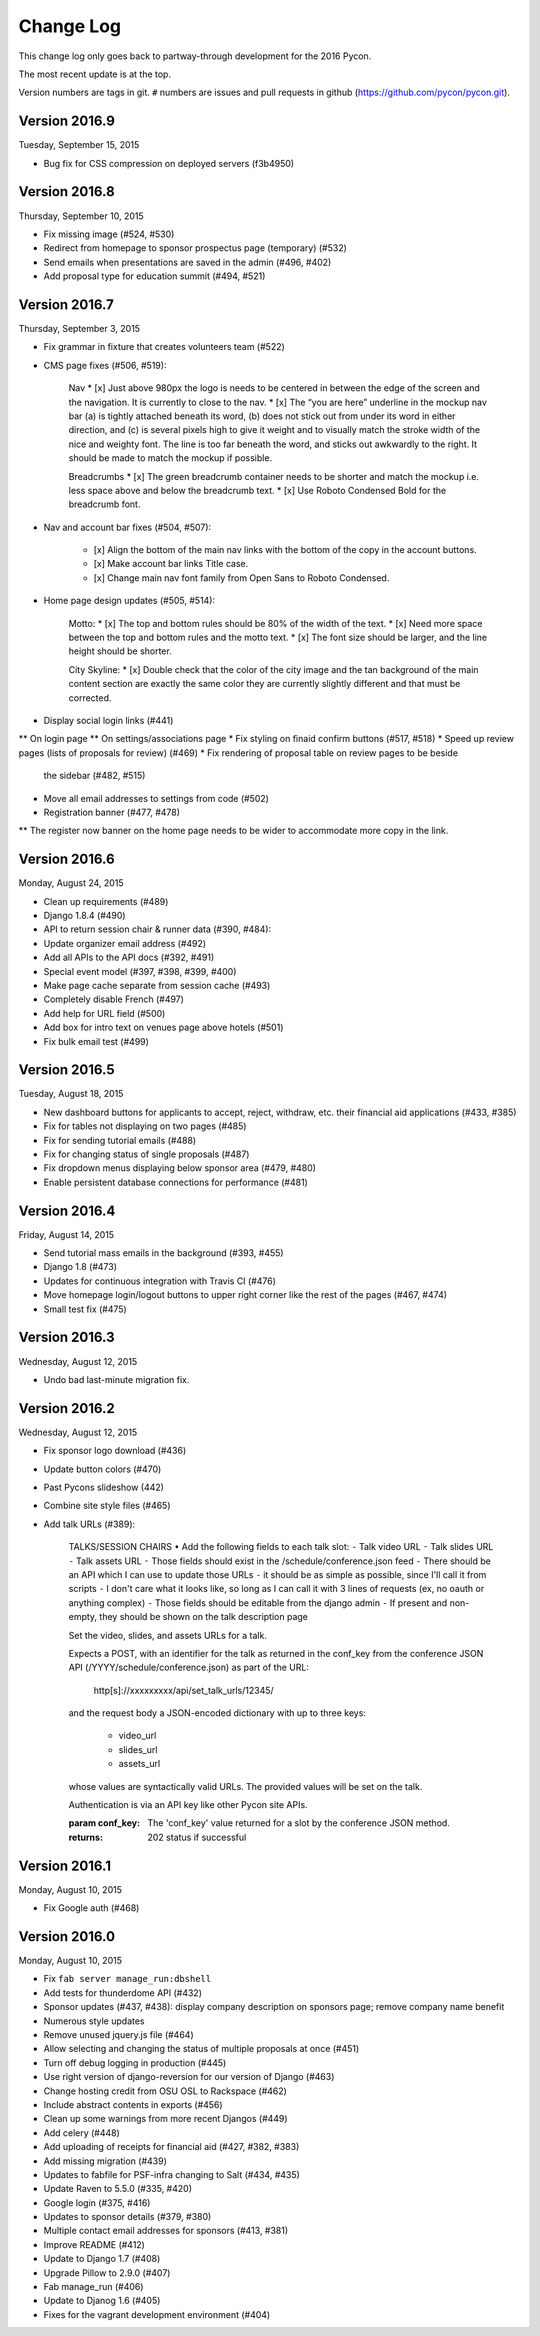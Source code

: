 Change Log
==========

This change log only goes back to partway-through development
for the 2016 Pycon.

The most recent update is at the top.

Version numbers are tags in git.  ``#`` numbers are issues and
pull requests in github (https://github.com/pycon/pycon.git).

Version 2016.9
--------------

Tuesday, September 15, 2015

* Bug fix for CSS compression on deployed servers (f3b4950)

Version 2016.8
--------------

Thursday, September 10, 2015

* Fix missing image (#524, #530)
* Redirect from homepage to sponsor prospectus page (temporary) (#532)
* Send emails when presentations are saved in the admin (#496, #402)
* Add proposal type for education summit (#494, #521)

Version 2016.7
--------------

Thursday, September 3, 2015

* Fix grammar in fixture that creates volunteers team (#522)
* CMS page fixes (#506, #519):

    Nav
    * [x] Just above 980px the logo is needs to be centered in between the edge of the screen and the navigation. It is currently to close to the nav.
    * [x] The “you are here” underline in the mockup nav bar (a) is tightly attached beneath its word, (b) does not stick out from under its word in either direction, and (c) is several pixels high to give it weight and to visually match the stroke width of the nice and weighty font. The line is too far beneath the word, and sticks out awkwardly to the right. It should be made to match the mockup if possible.

    Breadcrumbs
    * [x] The green breadcrumb container needs to be shorter and match the mockup i.e. less space above and below the breadcrumb text.
    * [x] Use Roboto Condensed Bold for the breadcrumb font.

* Nav and account bar fixes (#504, #507):

    * [x] Align the bottom of the main nav links with the bottom of the copy in the account buttons.
    * [x] Make account bar links Title case.
    * [x] Change main nav font family from Open Sans to Roboto Condensed.

* Home page design updates (#505, #514):

    Motto:
    * [x] The top and bottom rules should be 80% of the width of the text.
    * [x] Need more space between the top and bottom rules and the motto text.
    * [x] The font size should be larger, and the line height should be shorter.

    City Skyline:
    * [x] Double check that the color of the city image and the tan background of the main content section are exactly the same color they are currently slightly different and that must be corrected.

* Display social login links (#441)
** On login page
** On settings/associations page
* Fix styling on finaid confirm buttons (#517, #518)
* Speed up review pages (lists of proposals for review) (#469)
* Fix rendering of proposal table on review pages to be beside
  the sidebar (#482, #515)
* Move all email addresses to settings from code (#502)
* Registration banner (#477, #478)
** The register now banner on the home page needs to be wider to accommodate more copy in the link.

Version 2016.6
--------------

Monday, August 24, 2015

* Clean up requirements (#489)
* Django 1.8.4 (#490)
* API to return session chair & runner data (#390, #484):
* Update organizer email address (#492)
* Add all APIs to the API docs (#392, #491)
* Special event model (#397, #398, #399, #400)
* Make page cache separate from session cache (#493)
* Completely disable French (#497)
* Add help for URL field (#500)
* Add box for intro text on venues page above hotels (#501)
* Fix bulk email test (#499)

Version 2016.5
--------------

Tuesday, August 18, 2015

* New dashboard buttons for applicants to accept, reject,
  withdraw, etc. their financial aid applications (#433, #385)
* Fix for tables not displaying on two pages (#485)
* Fix for sending tutorial emails (#488)
* Fix for changing status of single proposals (#487)
* Fix dropdown menus displaying below sponsor area (#479, #480)
* Enable persistent database connections for performance (#481)

Version 2016.4
--------------

Friday, August 14, 2015

* Send tutorial mass emails in the background (#393, #455)
* Django 1.8 (#473)
* Updates for continuous integration with Travis CI (#476)
* Move homepage login/logout buttons to upper right corner
  like the rest of the pages (#467, #474)
* Small test fix (#475)

Version 2016.3
--------------

Wednesday, August 12, 2015

* Undo bad last-minute migration fix.

Version 2016.2
--------------

Wednesday, August 12, 2015

* Fix sponsor logo download (#436)
* Update button colors (#470)
* Past Pycons slideshow (442)
* Combine site style files (#465)
* Add talk URLs (#389):

    TALKS/SESSION CHAIRS
    • Add the following fields to each talk slot:
    ⁃ Talk video URL
    ⁃ Talk slides URL
    ⁃ Talk assets URL
    ⁃ Those fields should exist in the /schedule/conference.json feed
    ⁃ There should be an API which I can use to update those URLs
    ⁃ it should be as simple as possible, since I'll call it from scripts
    ⁃ I don't care what it looks like, so long as I can call it with 3 lines
    of requests (ex, no oauth or anything complex)
    ⁃ Those fields should be editable from the django admin
    ⁃ If present and non-empty, they should be shown on the talk description page

    Set the video, slides, and assets URLs for a talk.

    Expects a POST, with an identifier for the talk as returned in
    the conf_key from the conference JSON API (/YYYY/schedule/conference.json)
    as part of the URL:

        http[s]://xxxxxxxxx/api/set_talk_urls/12345/

    and the request body a JSON-encoded dictionary with up to three keys:

      * video_url
      * slides_url
      * assets_url

    whose values are syntactically valid URLs.  The provided values will be
    set on the talk.

    Authentication is via an API key like other Pycon site APIs.

    :param conf_key: The 'conf_key' value returned for a slot by the conference
     JSON method.
    :returns: 202 status if successful


Version 2016.1
--------------

Monday, August 10, 2015

* Fix Google auth (#468)

Version 2016.0
--------------

Monday, August 10, 2015

* Fix ``fab server manage_run:dbshell``
* Add tests for thunderdome API (#432)
* Sponsor updates (#437, #438): display company description
  on sponsors page; remove company name benefit
* Numerous style updates
* Remove unused jquery.js file (#464)
* Allow selecting and changing the status of multiple proposals
  at once (#451)
* Turn off debug logging in production (#445)
* Use right version of django-reversion for our version of Django (#463)
* Change hosting credit from OSU OSL to Rackspace (#462)
* Include abstract contents in exports (#456)
* Clean up some warnings from more recent Djangos (#449)
* Add celery (#448)
* Add uploading of receipts for financial aid (#427, #382, #383)
* Add missing migration (#439)
* Updates to fabfile for PSF-infra changing to Salt (#434, #435)
* Update Raven to 5.5.0 (#335, #420)
* Google login (#375, #416)
* Updates to sponsor details (#379, #380)
* Multiple contact email addresses for sponsors (#413, #381)
* Improve README (#412)
* Update to Django 1.7 (#408)
* Upgrade Pillow to 2.9.0 (#407)
* Fab manage_run (#406)
* Update to Djanog 1.6 (#405)
* Fixes for the vagrant development environment (#404)
